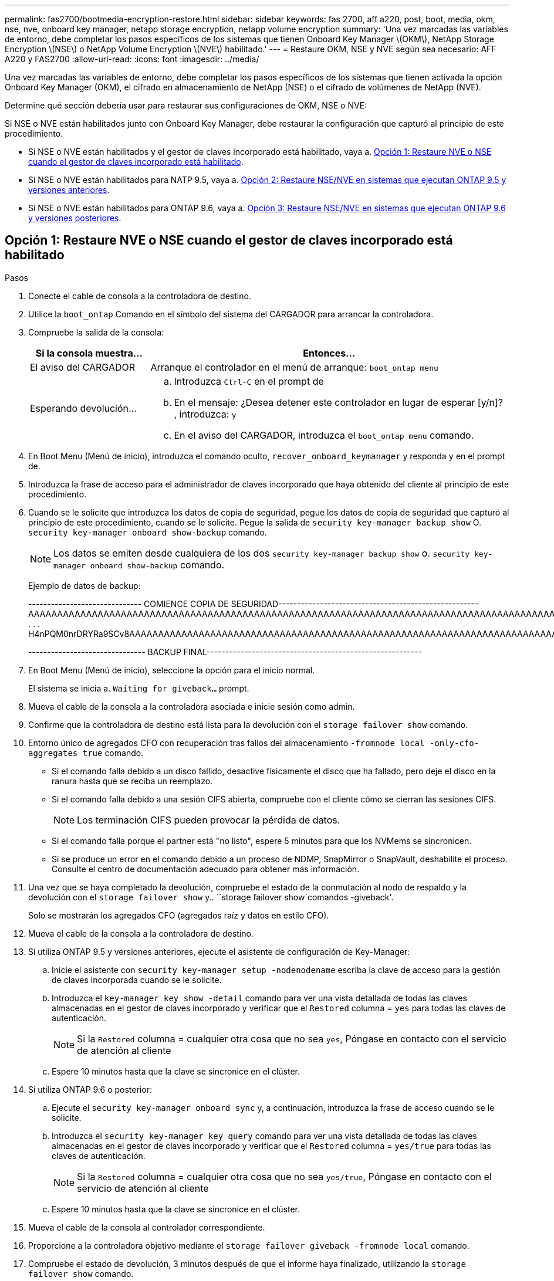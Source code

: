 ---
permalink: fas2700/bootmedia-encryption-restore.html 
sidebar: sidebar 
keywords: fas 2700, aff a220, post, boot, media, okm, nse, nve, onboard key manager, netapp storage encryption, netapp volume encryption 
summary: 'Una vez marcadas las variables de entorno, debe completar los pasos específicos de los sistemas que tienen Onboard Key Manager \(OKM\), NetApp Storage Encryption \(NSE\) o NetApp Volume Encryption \(NVE\) habilitado.' 
---
= Restaure OKM, NSE y NVE según sea necesario: AFF A220 y FAS2700
:allow-uri-read: 
:icons: font
:imagesdir: ../media/


[role="lead"]
Una vez marcadas las variables de entorno, debe completar los pasos específicos de los sistemas que tienen activada la opción Onboard Key Manager (OKM), el cifrado en almacenamiento de NetApp (NSE) o el cifrado de volúmenes de NetApp (NVE).

Determine qué sección debería usar para restaurar sus configuraciones de OKM, NSE o NVE:

Si NSE o NVE están habilitados junto con Onboard Key Manager, debe restaurar la configuración que capturó al principio de este procedimiento.

* Si NSE o NVE están habilitados y el gestor de claves incorporado está habilitado, vaya a. <<Opción 1: Restaure NVE o NSE cuando el gestor de claves incorporado está habilitado>>.
* Si NSE o NVE están habilitados para NATP 9.5, vaya a. <<Opción 2: Restaure NSE/NVE en sistemas que ejecutan ONTAP 9.5 y versiones anteriores>>.
* Si NSE o NVE están habilitados para ONTAP 9.6, vaya a. <<Opción 3: Restaure NSE/NVE en sistemas que ejecutan ONTAP 9.6 y versiones posteriores>>.




== Opción 1: Restaure NVE o NSE cuando el gestor de claves incorporado está habilitado

.Pasos
. Conecte el cable de consola a la controladora de destino.
. Utilice la `boot_ontap` Comando en el símbolo del sistema del CARGADOR para arrancar la controladora.
. Compruebe la salida de la consola:
+
[cols="1,3"]
|===
| *Si la consola muestra...* | *Entonces...* 


 a| 
El aviso del CARGADOR
 a| 
Arranque el controlador en el menú de arranque: `boot_ontap menu`



 a| 
Esperando devolución...
 a| 
.. Introduzca `Ctrl-C` en el prompt de
.. En el mensaje: ¿Desea detener este controlador en lugar de esperar [y/n]? , introduzca: `y`
.. En el aviso del CARGADOR, introduzca el `boot_ontap menu` comando.


|===
. En Boot Menu (Menú de inicio), introduzca el comando oculto, `recover_onboard_keymanager` y responda `y` en el prompt de.
. Introduzca la frase de acceso para el administrador de claves incorporado que haya obtenido del cliente al principio de este procedimiento.
. Cuando se le solicite que introduzca los datos de copia de seguridad, pegue los datos de copia de seguridad que capturó al principio de este procedimiento, cuando se le solicite. Pegue la salida de `security key-manager backup show` O. `security key-manager onboard show-backup` comando.
+

NOTE: Los datos se emiten desde cualquiera de los dos `security key-manager backup show` o. `security key-manager onboard show-backup` comando.

+
Ejemplo de datos de backup:

+
[]
====
------------------------------ COMIENCE COPIA DE SEGURIDAD----------------------------------------------------- AAAAAAAAAAAAAAAAAAAAAAAAAAAAAAAAAAAAAAAAAAAAAAAAAAAAAAAAAAAAAAAAAAAAAAAAAAAAAAAAAAAAAAAAAAAAAAAAAAAAAAAAAAAAAA3AAAAAAAAAAAAAAAAAAYAYAYAYAYAYAYAYAYAYAYAYAYZYAYAYAYAYAYZYAYAYAYAYAYAYAYAYAYAYAYAYAYAYAYAYAYAYAYAYAYAYAYAYAYAYAYAYAYAYAYAYAYAYAYAYAYAYAYAYAYAYAYAYAYAYAYAYAYAYAYAYAYAYAYAYAYAYAYAYAYAYAYAYAYAYAYAYAYAYAYAYAYAYAY . . . H4nPQM0nrDRYRa9SCv8AAAAAAAAAAAAAAAAAAAAAAAAAAAAAAAAAAAAAAAAAAAAAAAAAAAAAAAAAAAAAAAAAAAAAAAAAAAAAAAAAAAAAAAAAAAAAAAAAAAAAAAAAAAAAAAAAAAAAAAAAAAAAAAAAAAAAAAAAAAAAAAAAAAAAA

------------------------------- BACKUP FINAL---------------------------------------------------------

====
. En Boot Menu (Menú de inicio), seleccione la opción para el inicio normal.
+
El sistema se inicia a. `Waiting for giveback...` prompt.

. Mueva el cable de la consola a la controladora asociada e inicie sesión como admin.
. Confirme que la controladora de destino está lista para la devolución con el `storage failover show` comando.
. Entorno único de agregados CFO con recuperación tras fallos del almacenamiento `-fromnode local -only-cfo-aggregates true` comando.
+
** Si el comando falla debido a un disco fallido, desactive físicamente el disco que ha fallado, pero deje el disco en la ranura hasta que se reciba un reemplazo.
** Si el comando falla debido a una sesión CIFS abierta, compruebe con el cliente cómo se cierran las sesiones CIFS.
+

NOTE: Los terminación CIFS pueden provocar la pérdida de datos.

** Si el comando falla porque el partner está "no listo", espere 5 minutos para que los NVMems se sincronicen.
** Si se produce un error en el comando debido a un proceso de NDMP, SnapMirror o SnapVault, deshabilite el proceso. Consulte el centro de documentación adecuado para obtener más información.


. Una vez que se haya completado la devolución, compruebe el estado de la conmutación al nodo de respaldo y la devolución con el `storage failover show` y.. ``storage failover show`comandos -giveback'.
+
Solo se mostrarán los agregados CFO (agregados raíz y datos en estilo CFO).

. Mueva el cable de la consola a la controladora de destino.
. Si utiliza ONTAP 9.5 y versiones anteriores, ejecute el asistente de configuración de Key-Manager:
+
.. Inicie el asistente con `security key-manager setup -nodenodename` escriba la clave de acceso para la gestión de claves incorporada cuando se le solicite.
.. Introduzca el `key-manager key show -detail` comando para ver una vista detallada de todas las claves almacenadas en el gestor de claves incorporado y verificar que el `Restored` columna = `yes` para todas las claves de autenticación.
+

NOTE: Si la `Restored` columna = cualquier otra cosa que no sea `yes`, Póngase en contacto con el servicio de atención al cliente

.. Espere 10 minutos hasta que la clave se sincronice en el clúster.


. Si utiliza ONTAP 9.6 o posterior:
+
.. Ejecute el `security key-manager onboard sync` y, a continuación, introduzca la frase de acceso cuando se le solicite.
.. Introduzca el `security key-manager key query` comando para ver una vista detallada de todas las claves almacenadas en el gestor de claves incorporado y verificar que el `Restored` columna = `yes/true` para todas las claves de autenticación.
+

NOTE: Si la `Restored` columna = cualquier otra cosa que no sea `yes/true`, Póngase en contacto con el servicio de atención al cliente

.. Espere 10 minutos hasta que la clave se sincronice en el clúster.


. Mueva el cable de la consola al controlador correspondiente.
. Proporcione a la controladora objetivo mediante el `storage failover giveback -fromnode local` comando.
. Compruebe el estado de devolución, 3 minutos después de que el informe haya finalizado, utilizando la `storage failover show` comando.
+
Si la devolución no está completa tras 20 minutos, póngase en contacto con el soporte de cliente.

. En el símbolo del sistema clustershell, introduzca el `net int show -is-home false` comando para mostrar las interfaces lógicas que no están en su controladora y puerto de inicio.
+
Si alguna interfaz aparece como `false`, vuelva a revertir estas interfaces a su puerto de inicio mediante el `net int revert -vserver Cluster -lif _nodename_` comando.

. Mueva el cable de la consola a la controladora de destino y ejecute el `version -v` Comando para comprobar las versiones de ONTAP.
. Restaure la devolución automática si la ha desactivado mediante el `storage failover modify -node local -auto-giveback true` comando.




== Opción 2: Restaure NSE/NVE en sistemas que ejecutan ONTAP 9.5 y versiones anteriores

.Pasos
. Conecte el cable de consola a la controladora de destino.
. Utilice la `boot_ontap` Comando en el símbolo del sistema del CARGADOR para arrancar la controladora.
. Compruebe la salida de la consola:
+
[cols="1,3"]
|===
| *Si la consola muestra...* | *Entonces...* 


 a| 
La solicitud de inicio de sesión de
 a| 
Vaya al paso 7.



 a| 
Esperando devolución...
 a| 
.. Inicie sesión en el controlador asociado.
.. Confirme que la controladora de destino está lista para la devolución con el `storage failover show` comando.


|===
. Mueva el cable de la consola a la controladora correspondiente y regrese el almacenamiento de la controladora objetivo mediante el `storage failover giveback -fromnode local -only-cfo-aggregates true local` comando.
+
** Si el comando falla debido a un disco fallido, desactive físicamente el disco que ha fallado, pero deje el disco en la ranura hasta que se reciba un reemplazo.
** Si el comando falla debido a una sesión CIFS abierta, compruebe con el cliente cómo cerrar sesiones CIFS.
+

NOTE: Los terminación CIFS pueden provocar la pérdida de datos.

** Si el comando falla porque el partner "no está listo", espere 5 minutos para que los NVMems se sincronicen.
** Si se produce un error en el comando debido a un proceso de NDMP, SnapMirror o SnapVault, deshabilite el proceso. Consulte el centro de documentación adecuado para obtener más información.


. Espere 3 minutos y compruebe el estado de la conmutación al nodo de respaldo con el `storage failover show` comando.
. En el símbolo del sistema clustershell, introduzca el `net int show -is-home false` comando para mostrar las interfaces lógicas que no están en su controladora y puerto de inicio.
+
Si alguna interfaz aparece como `false`, vuelva a revertir estas interfaces a su puerto de inicio mediante el `net int revert -vserver Cluster -lif _nodename_` comando.

. Mueva el cable de la consola a la controladora de destino y ejecute la versión `-v command` Para comprobar las versiones de ONTAP.
. Restaure la devolución automática si la ha desactivado mediante el `storage failover modify -node local -auto-giveback true` comando.
. Utilice la `storage encryption disk show` en el símbolo del sistema clustershell, para revisar el resultado.
+

NOTE: Este comando no funciona si está configurado el cifrado de volúmenes de NetApp

. Use la consulta del administrador de claves de seguridad para mostrar los ID de claves de las claves de autenticación que se almacenan en los servidores de gestión de claves.
+
** Si la `Restored` columna = `yes` Y todos los gestores de claves informan en un estado disponible, vaya a _Complete el proceso de reemplazo_.
** Si la `Restored` columna = cualquier otra cosa que no sea `yes`, y/o uno o más gestores de claves no están disponibles, utilice `security key-manager restore -address` Comando para recuperar y restaurar todas las claves de autenticación (AKS) e ID de clave asociados con todos los nodos de todos los servidores de administración de claves disponibles.
+
Compruebe de nuevo el resultado de la consulta del gestor de claves de seguridad para garantizar que el `Restored` columna = `yes` y todos los gestores de claves informan en un estado disponible



. Si la gestión de claves incorporada está habilitada:
+
.. Utilice la `security key-manager key show -detail` para ver una vista detallada de todas las claves almacenadas en el gestor de claves incorporado.
.. Utilice la `security key-manager key show -detail` y compruebe que el `Restored` columna = `yes` para todas las claves de autenticación.
+
Si la `Restored` columna = cualquier otra cosa que no sea `yes`, utilice la `security key-manager setup -node _Repaired_(Target)_node_` Comando para restaurar la configuración de la gestión de claves incorporada. Vuelva a ejecutar el `security key-manager key show -detail` comando para verificar `Restored` columna = `yes` para todas las claves de autenticación.



. Conecte el cable de la consola al controlador asociado.
. Respalde la controladora con el `storage failover giveback -fromnode local` comando.
. Restaure la devolución automática si la ha desactivado mediante el `storage failover modify -node local -auto-giveback true` comando.




== Opción 3: Restaure NSE/NVE en sistemas que ejecutan ONTAP 9.6 y versiones posteriores

.Pasos
. Conecte el cable de consola a la controladora de destino.
. Utilice la `boot_ontap` Comando en el símbolo del sistema del CARGADOR para arrancar la controladora.
. Compruebe la salida de la consola:
+
[cols="1,3"]
|===
| Si la consola muestra... | Realice lo siguiente... 


 a| 
La solicitud de inicio de sesión de
 a| 
Vaya al paso 7.



 a| 
Esperando devolución...
 a| 
.. Inicie sesión en el controlador asociado.
.. Confirme que la controladora de destino está lista para la devolución con el `storage failover show` comando.


|===
. Mueva el cable de la consola a la controladora correspondiente y regrese el almacenamiento de la controladora objetivo mediante el `storage failover giveback -fromnode local -only-cfo-aggregates true local` comando.
+
** Si el comando falla debido a un disco fallido, desactive físicamente el disco que ha fallado, pero deje el disco en la ranura hasta que se reciba un reemplazo.
** Si el comando falla debido a una sesión CIFS abierta, compruebe con el cliente cómo se cierran las sesiones CIFS.
+

NOTE: Los terminación CIFS pueden provocar la pérdida de datos.

** Si el comando falla porque el partner está "no listo", espere 5 minutos para que los NVMems se sincronicen.
** Si se produce un error en el comando debido a un proceso de NDMP, SnapMirror o SnapVault, deshabilite el proceso. Consulte el centro de documentación adecuado para obtener más información.


. Espere 3 minutos y compruebe el estado de la conmutación al nodo de respaldo con el `storage failover show` comando.
. En el símbolo del sistema clustershell, introduzca el `net int show -is-home false` comando para mostrar las interfaces lógicas que no están en su controladora y puerto de inicio.
+
Si alguna interfaz aparece como `false`, vuelva a revertir estas interfaces a su puerto de inicio mediante el `net int revert -vserver Cluster -lif _nodename_` comando.

. Mueva el cable de la consola a la controladora de destino y ejecute el `version -v` Comando para comprobar las versiones de ONTAP.
. Restaure la devolución automática si la ha desactivado mediante el `storage failover modify -node local -auto-giveback true` comando.
. Utilice la `storage encryption disk show` en el símbolo del sistema clustershell, para revisar el resultado.
. Utilice la `security key-manager key query` Comando para mostrar los ID de claves de las claves de autenticación que se almacenan en los servidores de gestión de claves.
+
** Si la `Restored` columna = `yes/true`, ha finalizado y puede continuar con el proceso de sustitución.
** Si la `Key Manager type` = `external` y la `Restored` columna = cualquier otra cosa que no sea `yes/true`, utilice la `security key-manager external restore` Comando para restaurar los ID de claves de las claves de autenticación.
+

NOTE: Si el comando falla, póngase en contacto con el servicio de atención al cliente.

** Si la `Key Manager type` = `onboard` y la `Restored` columna = cualquier otra cosa que no sea `yes/true`, utilice la `security key-manager onboard sync` Comando para volver a sincronizar el tipo de gestor de claves.
+
Utilice la consulta de claves del administrador de claves de seguridad para verificar que el `Restored` columna = `yes/true` para todas las claves de autenticación.



. Conecte el cable de la consola al controlador asociado.
. Respalde la controladora con el `storage failover giveback -fromnode local` comando.
. Restaure la devolución automática si la ha desactivado mediante el `storage failover modify -node local -auto-giveback true` comando.
. Si AutoSupport está habilitado, restaure o desactive la creación automática de casos mediante el `system node autosupport invoke -node * -type all -message MAINT=END`

